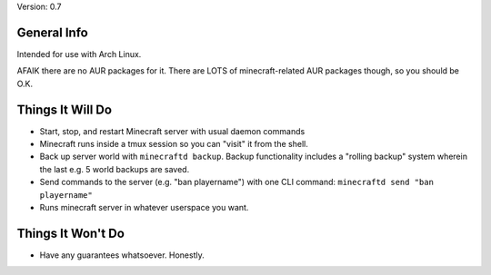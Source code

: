 Version: 0.7

General Info
============

Intended for use with Arch Linux.

AFAIK there are no AUR packages for it. There are LOTS of minecraft-related AUR
packages though, so you should be O.K.


Things It Will Do
=================

* Start, stop, and restart Minecraft server with usual daemon commands
* Minecraft runs inside a tmux session so you can "visit" it from the shell.
* Back up server world with ``minecraftd backup``. Backup functionality includes
  a "rolling backup" system wherein the last e.g. 5 world backups are saved.
* Send commands to the server (e.g. "ban playername") with one CLI command:
  ``minecraftd send "ban playername"``
* Runs minecraft server in whatever userspace you want.

Things It Won't Do
==================

* Have any guarantees whatsoever. Honestly. 
